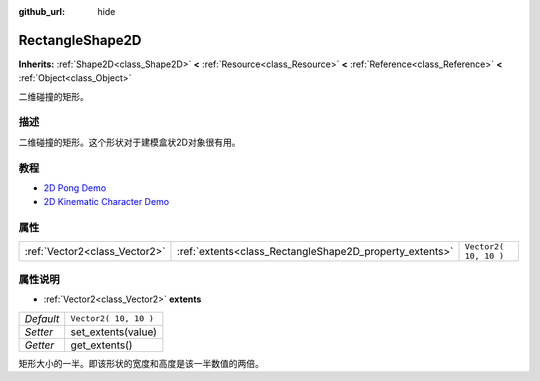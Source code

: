 :github_url: hide

.. Generated automatically by doc/tools/make_rst.py in Godot's source tree.
.. DO NOT EDIT THIS FILE, but the RectangleShape2D.xml source instead.
.. The source is found in doc/classes or modules/<name>/doc_classes.

.. _class_RectangleShape2D:

RectangleShape2D
================

**Inherits:** :ref:`Shape2D<class_Shape2D>` **<** :ref:`Resource<class_Resource>` **<** :ref:`Reference<class_Reference>` **<** :ref:`Object<class_Object>`

二维碰撞的矩形。

描述
----

二维碰撞的矩形。这个形状对于建模盒状2D对象很有用。

教程
----

- `2D Pong Demo <https://godotengine.org/asset-library/asset/121>`__

- `2D Kinematic Character Demo <https://godotengine.org/asset-library/asset/113>`__

属性
----

+-------------------------------+---------------------------------------------------------+-----------------------+
| :ref:`Vector2<class_Vector2>` | :ref:`extents<class_RectangleShape2D_property_extents>` | ``Vector2( 10, 10 )`` |
+-------------------------------+---------------------------------------------------------+-----------------------+

属性说明
--------

.. _class_RectangleShape2D_property_extents:

- :ref:`Vector2<class_Vector2>` **extents**

+-----------+-----------------------+
| *Default* | ``Vector2( 10, 10 )`` |
+-----------+-----------------------+
| *Setter*  | set_extents(value)    |
+-----------+-----------------------+
| *Getter*  | get_extents()         |
+-----------+-----------------------+

矩形大小的一半。即该形状的宽度和高度是该一半数值的两倍。

.. |virtual| replace:: :abbr:`virtual (This method should typically be overridden by the user to have any effect.)`
.. |const| replace:: :abbr:`const (This method has no side effects. It doesn't modify any of the instance's member variables.)`
.. |vararg| replace:: :abbr:`vararg (This method accepts any number of arguments after the ones described here.)`
